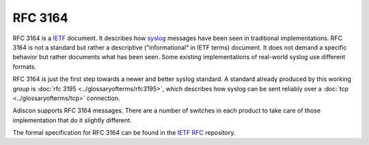 
.. index:: RFC 3164

RFC 3164
========

RFC 3164 is a `IETF <https://www.ietf.org/>`_ document. It describes how
`syslog <https://www.adiscon.com/syslog/>`_ messages have been seen in traditional implementations. RFC 3164 is not
a standard but rather a descriptive ("informational" in IETF terms) document.
It does not demand a specific behavior but rather documents what has been
seen. Some existing implementations of real-world syslog use different formats.

RFC 3164 is just the first step towards a newer and better syslog standard.
A standard already produced by this working group is :doc:`rfc 3195 <../glossaryofterms/rfc3195>`, which
describes how syslog can be sent reliably over a :doc:`tcp <../glossaryofterms/tcp>` connection.

Adiscon supports RFC 3164 messages. There are a number of switches in each
product to take care of those implementation that do it slightly different.

The formal specification for RFC 3164 can be found in the `IETF RFC <https://www.ietf.org/rfc/rfc3164.txt>`_ repository.
